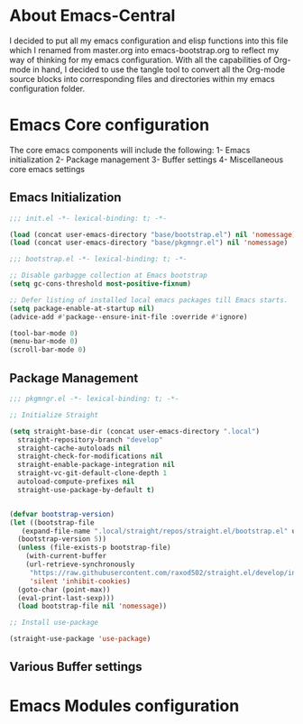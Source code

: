 * About Emacs-Central
  
  I decided to put all my emacs configuration and elisp functions into this file which 
  I renamed from master.org into emacs-bootstrap.org to reflect my way of thinking for 
  my emacs configuration. With all the capabilities of Org-mode in hand, I decided to 
  use the tangle tool to convert all the Org-mode source blocks into corresponding files 
  and directories within my emacs configuration folder.

* Emacs Core configuration
  
  The core emacs components will include the following:
  1- Emacs initialization
  2- Package management
  3- Buffer settings
  4- Miscellaneous core emacs settings

** Emacs Initialization

#+BEGIN_SRC emacs-lisp :tangle init.el
  ;;; init.el -*- lexical-binding: t; -*-

  (load (concat user-emacs-directory "base/bootstrap.el") nil 'nomessage)
  (load (concat user-emacs-directory "base/pkgmngr.el") nil 'nomessage)

#+END_SRC


#+BEGIN_SRC emacs-lisp :tangle base/bootstrap.el :mkdirp yes
  ;;; bootstrap.el -*- lexical-binding: t; -*-

  ;; Disable garbagge collection at Emacs bootstrap
  (setq gc-cons-threshold most-positive-fixnum)

  ;; Defer listing of installed local emacs packages till Emacs starts.
  (setq package-enable-at-startup nil)
  (advice-add #'package--ensure-init-file :override #'ignore)

  (tool-bar-mode 0)
  (menu-bar-mode 0)
  (scroll-bar-mode 0)
#+END_SRC

** Package Management

#+BEGIN_SRC emacs-lisp :mkdirp yes :tangle base/pkgmngr.el
  ;;; pkgmngr.el -*- lexical-binding: t; -*-

  ;; Initialize Straight

  (setq straight-base-dir (concat user-emacs-directory ".local")
	straight-repository-branch "develop"
	straight-cache-autoloads nil
	straight-check-for-modifications nil
	straight-enable-package-integration nil
	straight-vc-git-default-clone-depth 1
	autoload-compute-prefixes nil
	straight-use-package-by-default t)


  (defvar bootstrap-version)
  (let ((bootstrap-file
	 (expand-file-name ".local/straight/repos/straight.el/bootstrap.el" user-emacs-directory))
	(bootstrap-version 5))
    (unless (file-exists-p bootstrap-file)
      (with-current-buffer
	  (url-retrieve-synchronously
	   "https://raw.githubusercontent.com/raxod502/straight.el/develop/install.el"
	   'silent 'inhibit-cookies)
	(goto-char (point-max))
	(eval-print-last-sexp)))
    (load bootstrap-file nil 'nomessage))

  ;; Install use-package

  (straight-use-package 'use-package)
#+END_SRC


** Various Buffer settings

* Emacs Modules configuration

